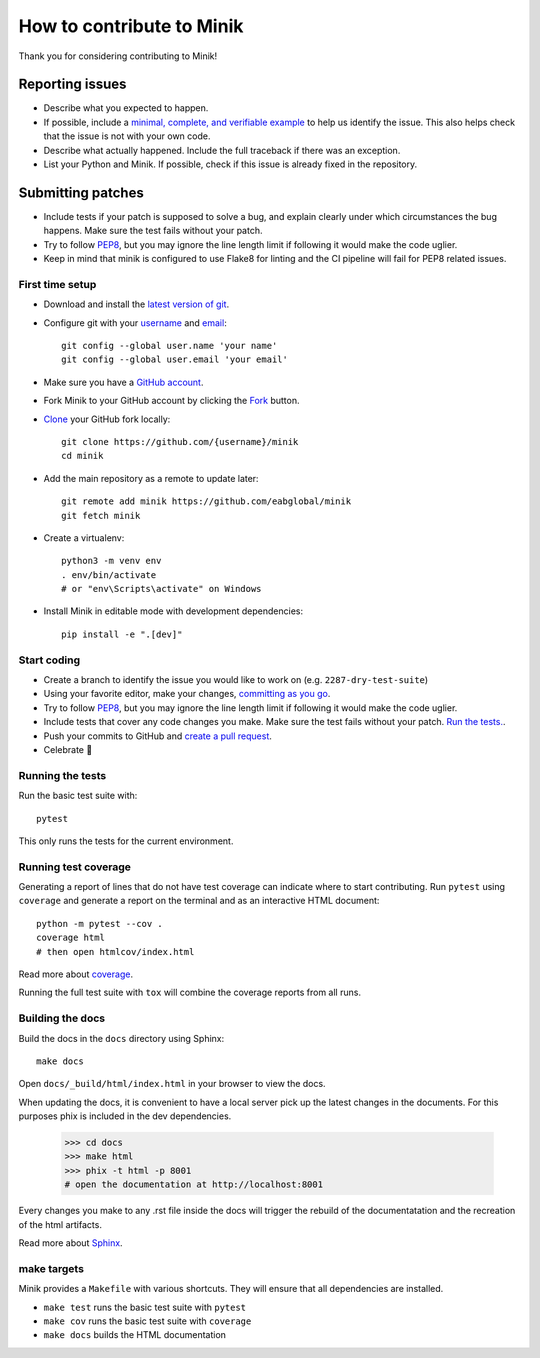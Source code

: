 How to contribute to Minik
============================

Thank you for considering contributing to Minik!

Reporting issues
----------------

- Describe what you expected to happen.
- If possible, include a `minimal, complete, and verifiable example`_ to help
  us identify the issue. This also helps check that the issue is not with your
  own code.
- Describe what actually happened. Include the full traceback if there was an
  exception.
- List your Python and Minik. If possible, check if this issue is already fixed
  in the repository.

.. _minimal, complete, and verifiable example: https://stackoverflow.com/help/mcve

Submitting patches
------------------

- Include tests if your patch is supposed to solve a bug, and explain
  clearly under which circumstances the bug happens. Make sure the test fails
  without your patch.
- Try to follow `PEP8`_, but you may ignore the line length limit if following
  it would make the code uglier.
- Keep in mind that minik is configured to use Flake8 for linting and the CI
  pipeline will fail for PEP8 related issues.

First time setup
~~~~~~~~~~~~~~~~

- Download and install the `latest version of git`_.
- Configure git with your `username`_ and `email`_::

        git config --global user.name 'your name'
        git config --global user.email 'your email'

- Make sure you have a `GitHub account`_.
- Fork Minik to your GitHub account by clicking the `Fork`_ button.
- `Clone`_ your GitHub fork locally::

        git clone https://github.com/{username}/minik
        cd minik

- Add the main repository as a remote to update later::

        git remote add minik https://github.com/eabglobal/minik
        git fetch minik

- Create a virtualenv::

        python3 -m venv env
        . env/bin/activate
        # or "env\Scripts\activate" on Windows

- Install Minik in editable mode with development dependencies::

        pip install -e ".[dev]"

.. _GitHub account: https://github.com/join
.. _latest version of git: https://git-scm.com/downloads
.. _username: https://help.github.com/articles/setting-your-username-in-git/
.. _email: https://help.github.com/articles/setting-your-email-in-git/
.. _Fork: https://github.com/eabglobal/minik/fork
.. _Clone: https://help.github.com/articles/fork-a-repo/#step-2-create-a-local-clone-of-your-fork

Start coding
~~~~~~~~~~~~

- Create a branch to identify the issue you would like to work on (e.g.
  ``2287-dry-test-suite``)
- Using your favorite editor, make your changes, `committing as you go`_.
- Try to follow `PEP8`_, but you may ignore the line length limit if following
  it would make the code uglier.
- Include tests that cover any code changes you make. Make sure the test fails
  without your patch. `Run the tests. <contributing-testsuite_>`_.
- Push your commits to GitHub and `create a pull request`_.
- Celebrate 🎉

.. _committing as you go: https://dont-be-afraid-to-commit.readthedocs.io/en/latest/git/commandlinegit.html#commit-your-changes
.. _PEP8: https://pep8.org/
.. _create a pull request: https://help.github.com/articles/creating-a-pull-request/

.. _contributing-testsuite:

Running the tests
~~~~~~~~~~~~~~~~~

Run the basic test suite with::

    pytest

This only runs the tests for the current environment.

Running test coverage
~~~~~~~~~~~~~~~~~~~~~

Generating a report of lines that do not have test coverage can indicate
where to start contributing. Run ``pytest`` using ``coverage`` and generate a
report on the terminal and as an interactive HTML document::

    python -m pytest --cov .
    coverage html
    # then open htmlcov/index.html

Read more about `coverage <https://coverage.readthedocs.io>`_.

Running the full test suite with ``tox`` will combine the coverage reports
from all runs.


Building the docs
~~~~~~~~~~~~~~~~~

Build the docs in the ``docs`` directory using Sphinx::

    make docs

Open ``docs/_build/html/index.html`` in your browser to view the docs.

When updating the docs, it is convenient to have a local server pick up the latest
changes in the documents. For this purposes phix is included in the dev dependencies.

    >>> cd docs
    >>> make html
    >>> phix -t html -p 8001
    # open the documentation at http://localhost:8001

Every changes you make to any .rst file inside the docs will trigger the rebuild
of the documentatation and the recreation of the html artifacts.

Read more about `Sphinx <https://www.sphinx-doc.org>`_.

make targets
~~~~~~~~~~~~

Minik provides a ``Makefile`` with various shortcuts. They will ensure that
all dependencies are installed.

- ``make test`` runs the basic test suite with ``pytest``
- ``make cov`` runs the basic test suite with ``coverage``
- ``make docs`` builds the HTML documentation

